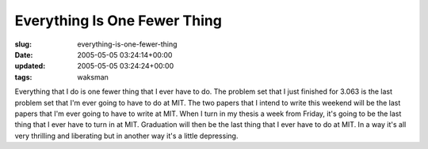 Everything Is One Fewer Thing
=============================

:slug: everything-is-one-fewer-thing
:date: 2005-05-05 03:24:14+00:00
:updated: 2005-05-05 03:24:24+00:00
:tags: waksman

Everything that I do is one fewer thing that I ever have to do. The
problem set that I just finished for 3.063 is the last problem set that
I'm ever going to have to do at MIT. The two papers that I intend to
write this weekend will be the last papers that I'm ever going to have
to write at MIT. When I turn in my thesis a week from Friday, it's going
to be the last thing that I ever have to turn in at MIT. Graduation will
then be the last thing that I ever have to do at MIT. In a way it's all
very thrilling and liberating but in another way it's a little
depressing.
